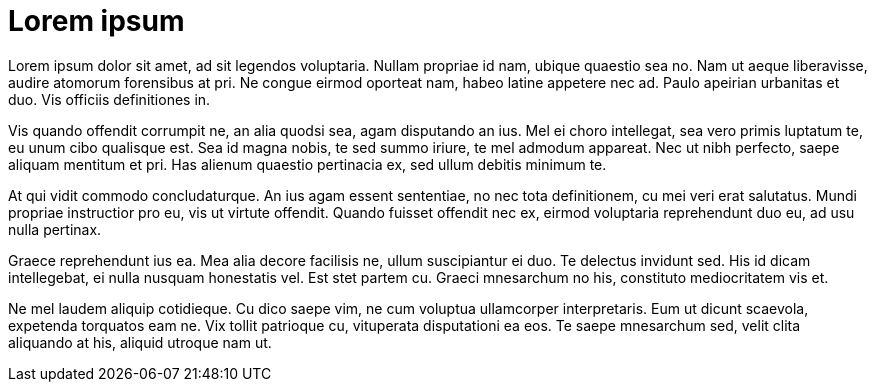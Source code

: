 = Lorem ipsum

Lorem ipsum dolor sit amet, ad sit legendos voluptaria. Nullam propriae id nam, ubique quaestio sea no. Nam ut aeque liberavisse, audire atomorum forensibus at pri. Ne congue eirmod oporteat nam, habeo latine appetere nec ad. Paulo apeirian urbanitas et duo. Vis officiis definitiones in.

Vis quando offendit corrumpit ne, an alia quodsi sea, agam disputando an ius. Mel ei choro intellegat, sea vero primis luptatum te, eu unum cibo qualisque est. Sea id magna nobis, te sed summo iriure, te mel admodum appareat. Nec ut nibh perfecto, saepe aliquam mentitum et pri. Has alienum quaestio pertinacia ex, sed ullum debitis minimum te.

At qui vidit commodo concludaturque. An ius agam essent sententiae, no nec tota definitionem, cu mei veri erat salutatus. Mundi propriae instructior pro eu, vis ut virtute offendit. Quando fuisset offendit nec ex, eirmod voluptaria reprehendunt duo eu, ad usu nulla pertinax.

Graece reprehendunt ius ea. Mea alia decore facilisis ne, ullum suscipiantur ei duo. Te delectus invidunt sed. His id dicam intellegebat, ei nulla nusquam honestatis vel. Est stet partem cu. Graeci mnesarchum no his, constituto mediocritatem vis et.

Ne mel laudem aliquip cotidieque. Cu dico saepe vim, ne cum voluptua ullamcorper interpretaris. Eum ut dicunt scaevola, expetenda torquatos eam ne. Vix tollit patrioque cu, vituperata disputationi ea eos. Te saepe mnesarchum sed, velit clita aliquando at his, aliquid utroque nam ut.